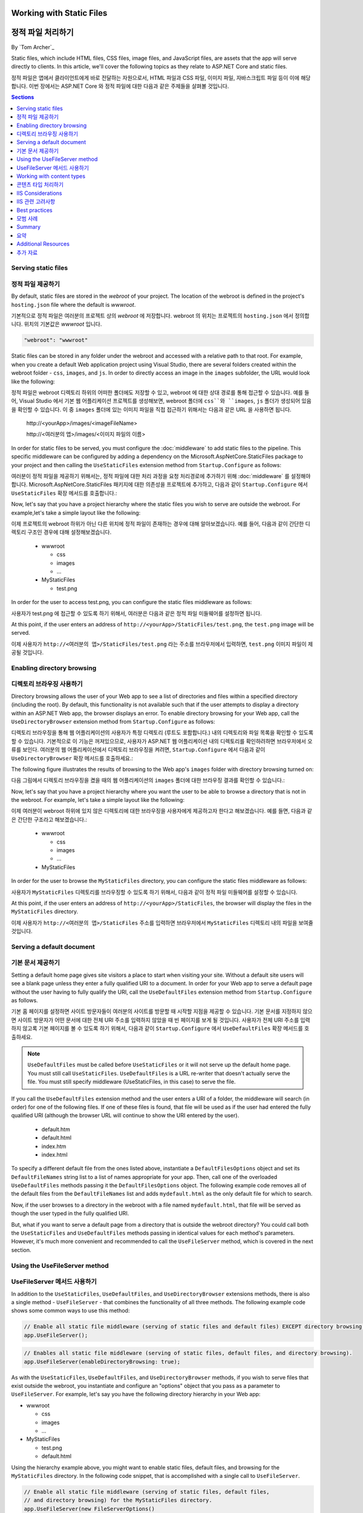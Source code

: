 .. _fundamentals-static-files:

Working with Static Files
=========================
정적 파일 처리하기
=========================
By `Tom Archer`_

Static files, which include HTML files, CSS files, image files, and JavaScript files, are assets that the app will serve directly to clients. In this article, we'll cover the following topics as they relate to ASP.NET Core and static files.

정적 파일은 앱에서 클라이언트에게 바로 전달하는 자원으로서, HTML 파일과 CSS 파일, 이미지 파일, 자바스크립트 파일 등이 이에 해당합니다. 이번 장에서는 ASP.NET Core 와 정적 파일에 대한 다음과 같은 주제들을 살펴볼 것입니다.

.. contents:: Sections
  :local:
  :depth: 1

Serving static files
--------------------
정적 파일 제공하기
--------------------

By default, static files are stored in the `webroot` of your project. The location of the webroot is defined in the project's ``hosting.json`` file where the default is `wwwroot`.

기본적으로 정적 파일은 여러분의 프로젝트 상의 `webroot` 에 저장합니다. webroot 의 위치는 프로젝트의 ``hosting.json`` 에서 정의합니다. 위치의 기본값은 `wwwroot` 입니다.

.. code-block:: json 

  "webroot": "wwwroot"

Static files can be stored in any folder under the webroot and accessed with a relative path to that root. For example, when you create a default Web application project using Visual Studio, there are several folders created within the webroot folder - ``css``, ``images``, and ``js``. In order to directly access an image in the ``images`` subfolder, the URL would look like the following:

정적 파일은 webroot 디렉토리 하위의 어떠한 폴더에도 저장할 수 있고, webroot 에 대한 상대 경로를 통해 접근할 수 있습니다. 예를 들어, Visual Studio 에서 기본 웹 어플리케이션 프로젝트를 생성해보면, webroot 폴더에 ``css``와 ``images``, ``js`` 폴더가 생성되어 있음을 확인할 수 있습니다. 이 중 ``images`` 폴더에 있는 이미지 파일을 직접 접근하기 위해서는 다음과 같은 URL 을 사용하면 됩니다. 

  \http://<yourApp>/images/<imageFileName>

  \http://<여러분의 앱>/images/<이미지 파일의 이름>

In order for static files to be served, you must configure the :doc:`middleware` to add static files to the pipeline. This specific middleware can be configured by adding a dependency on the Microsoft.AspNetCore.StaticFiles package to your project and then calling the ``UseStaticFiles`` extension method from ``Startup.Configure`` as follows:

여러분이 정적 파일을 제공하기 위해서는, 정적 파일에 대한 처리 과정을 요청 처리경로에 추가하기 위해 :doc:`middleware` 를 설정해야 합니다. Microsoft.AspNetCore.StaticFiles 패키지에 대한 의존성을 프로젝트에 추가하고, 다음과 같이 ``Startup.Configure`` 에서 ``UseStaticFiles`` 확장 메서드를 호출합니다.:

.. code-block:: c#
  :emphasize-lines: 5

  public void Configure(IApplicationBuilder app, IHostingEnvironment env, ILoggerFactory loggerFactory)
  {
    ...
    // Add static files to the request pipeline.
    // 요청 처리경로에 정적 파일을 추가
    app.UseStaticFiles();
    ...

Now, let's say that you have a project hierarchy where the static files you wish to serve are outside the webroot. For example,let's take a simple layout like the following:

이제 프로젝트의 webroot 하위가 아닌 다른 위치에 정적 파일이 존재하는 경우에 대해 알아보겠습니다. 예를 들어, 다음과 같이 간단한 디렉토리 구조인 경우에 대해 설정해보겠습니다.

  - wwwroot

    - css
    - images
    - ...

  - MyStaticFiles

    - test.png

In order for the user to access test.png, you can configure the static files middleware as follows:

사용자가 test.png 에 접근할 수 있도록 하기 위해서, 여러분은 다음과 같은 정적 파일 미들웨어를 설정하면 됩니다.

.. code-block:: c#
  :emphasize-lines: 5-9

  public void Configure(IApplicationBuilder app, IHostingEnvironment env, ILoggerFactory loggerFactory)
  {
    ...
    // Add MyStaticFiles static files to the request pipeline.
    // 요청 처리경로에 MyStaticFiles 디렉토리 상의 정적 파일을 추가
    app.UseStaticFiles(new StaticFileOptions()
    {
        FileProvider = new PhysicalFileProvider(@"D:\Source\WebApplication1\src\WebApplication1\MyStaticFiles"),
        RequestPath = new PathString("/StaticFiles")
    });
    ...

At this point, if the user enters an address of ``http://<yourApp>/StaticFiles/test.png``, the ``test.png`` image will be served.

이제 사용자가 ``http://<여러분의 앱>/StaticFiles/test.png`` 라는 주소를 브라우저에서 입력하면, ``test.png`` 이미지 파일이 제공될 것입니다.

Enabling directory browsing
---------------------------
디렉토리 브라우징 사용하기
---------------------------

Directory browsing allows the user of your Web app to see a list of directories and files within a specified directory (including the root). By default, this functionality is not available such that if the user attempts to display a directory within an ASP.NET Web app, the browser displays an error. To enable directory browsing for your Web app, call the ``UseDirectoryBrowser`` extension method from  ``Startup.Configure`` as follows:

디렉토리 브라우징을 통해 웹 어플리케이션의 사용자가 특정 디렉토리 (루트도 포함합니다.) 내의 디렉토리와 파일 목록을 확인할 수 있도록 할 수 있습니다. 기본적으로 이 기능은 꺼져있으므로, 사용자가 ASP.NET 웹 어플리케이션 내의 디렉토리를 확인하려하면 브라우저에서 오류를 보인다. 여러분의 웹 어플리케이션에서 디렉토리 브라우징을 켜려면, ``Startup.Configure`` 에서 다음과 같이 ``UseDirectoryBrowser`` 확장 메서드를 호출하세요.: 

.. code-block:: c#
  :emphasize-lines: 5

  public void Configure(IApplicationBuilder app, IHostingEnvironment env, ILoggerFactory loggerFactory)
  {
    ...
    // Turn on directory browsing for the current directory.
    // 현재 디렉토리에 대한 디렉토리 브라우징을 켬
    app.UseDirectoryBrowser();
    ...

The following figure illustrates the results of browsing to the Web app's ``images`` folder with directory browsing turned on:

다음 그림에서 디렉토리 브라우징을 켰을 때의 웹 어플리케이션의 ``images`` 폴더에 대한 브라우징 결과를 확인할 수 있습니다.:

.. image:: static-files/_static/dir-browse.png

Now, let's say that you have a project hierarchy where you want the user to be able to browse a directory that is not in the webroot. For example, let's take a simple layout like the following:

이제 여러분이 webroot 하위에 있지 않은 디렉토리에 대한 브라우징을 사용자에게 제공하고자 한다고 해보겠습니다. 예를 들면, 다음과 같은 간단한 구조라고 해보겠습니다.:

  - wwwroot

    - css
    - images
    - ...

  - MyStaticFiles

In order for the user to browse the ``MyStaticFiles`` directory, you can configure the static files middleware as follows:

사용자가 ``MyStaticFiles`` 디렉토리를 브라우징할 수 있도록 하기 위해서, 다음과 같이 정적 파일 미들웨어를 설정할 수 있습니다.

.. code-block:: c#
  :emphasize-lines: 5-9

  public void Configure(IApplicationBuilder app, IHostingEnvironment env, ILoggerFactory loggerFactory)
  {
    ...
    // Add the ability for the user to browse the MyStaticFiles directory.
    // 사용자가 MyStaticFiles 디렉토리를 브라우징할 수 있도록 하는 기능을 추가
    app.UseDirectoryBrowser(new DirectoryBrowserOptions()
    {
        FileProvider = new PhysicalFileProvider(@"D:\Source\WebApplication1\src\WebApplication1\MyStaticFiles"),
        RequestPath = new PathString("/StaticFiles")
    });
    ...

At this point, if the user enters an address of ``http://<yourApp>/StaticFiles``, the browser will display the files in the ``MyStaticFiles`` directory.

이제 사용자가 ``http://<여러분의 앱>/StaticFiles`` 주소를 입력하면 브라우저에서 ``MyStaticFiles`` 디렉토리 내의 파일을 보여줄 것입니다.

Serving a default document
--------------------------
기본 문서 제공하기
--------------------------

Setting a default home page gives site visitors a place to start when visiting your site. Without a default site users will see a blank page unless they enter a fully qualified URI to a document.  In order for your Web app to serve a default page without the user having to fully qualify the URI, call the ``UseDefaultFiles`` extension method from ``Startup.Configure`` as follows.

기본 홈 페이지를 설정하면 사이트 방문자들이 여러분의 사이트를 방문할 때 시작할 지점을 제공할 수 있습니다. 기본 문서를 지정하지 않으면 사이트 방문자가 어떤 문서에 대한 전체 URI 주소를 입력하지 않았을 때 빈 페이지를 보게 될 것입니다. 사용자가 전체 URI 주소를 입력하지 않고록 기본 페이지를 볼 수 있도록 하기 위해서, 다음과 같이 ``Startup.Configure`` 에서 ``UseDefaultFiles`` 확장 메서드를 호출하세요.  

.. code-block:: c#
  :emphasize-lines: 5-6

  public void Configure(IApplicationBuilder app, IHostingEnvironment env, ILoggerFactory loggerFactory)
  {
    ...
    // Serve the default file, if present.
    // 존재한다면 기본 파일 제공
    app.UseDefaultFiles();
    app.UseStaticFiles();
    ...

.. note:: ``UseDefaultFiles`` must be called before ``UseStaticFiles`` or it will not serve up the default home page. You must still call ``UseStaticFiles``. ``UseDefaultFiles`` is a URL re-writer that doesn't actually serve the file. You must still specify middleware (UseStaticFiles, in this case) to serve the file.

.. note:: 

If you call the ``UseDefaultFiles`` extension method and the user enters a URI of a folder, the middleware will search (in order) for one of the following files. If one of these files is found, that file will be used as if the user had entered the fully qualified URI (although the browser URL will continue to show the URI entered by the user).

  - default.htm
  - default.html
  - index.htm
  - index.html

To specify a different default file from the ones listed above, instantiate a ``DefaultFilesOptions`` object and set its ``DefaultFileNames`` string list to a list of names appropriate for your app. Then, call one of the overloaded ``UseDefaultFiles`` methods passing it the ``DefaultFilesOptions`` object. The following example code removes all of the default files from the ``DefaultFileNames`` list and adds  ``mydefault.html`` as the only default file for which to search.

.. code-block:: c#
  :emphasize-lines: 5-9

  public void Configure(IApplicationBuilder app, IHostingEnvironment env, ILoggerFactory loggerFactory)
  {
    ...
    // Serve my app-specific default file, if present.
    DefaultFilesOptions options = new DefaultFilesOptions();
    options.DefaultFileNames.Clear();
    options.DefaultFileNames.Add("mydefault.html");
    app.UseDefaultFiles(options);
    app.UseStaticFiles();
    ...

Now, if the user browses to a directory in the webroot with a file named ``mydefault.html``, that file will be served as though the user typed in the fully qualified URI.

But, what if you want to serve a default page from a directory that is outside the webroot directory? You could call both the ``UseStaticFiles`` and ``UseDefaultFiles`` methods passing in identical values for each method's parameters. However, it's much more convenient and recommended to call the ``UseFileServer`` method, which is covered in the next section.

Using the UseFileServer method
------------------------------
UseFileServer 메서드 사용하기
------------------------------

In addition to the ``UseStaticFiles``, ``UseDefaultFiles``, and ``UseDirectoryBrowser`` extensions methods, there is also a single method - ``UseFileServer`` - that combines the functionality of all three methods. The following example code shows some common ways to use this method:

.. code-block:: c#

  // Enable all static file middleware (serving of static files and default files) EXCEPT directory browsing.
  app.UseFileServer();

.. code-block:: c#

  // Enables all static file middleware (serving of static files, default files, and directory browsing).
  app.UseFileServer(enableDirectoryBrowsing: true);

As with the ``UseStaticFiles``, ``UseDefaultFiles``, and ``UseDirectoryBrowser`` methods, if you wish to serve files that exist outside the webroot, you instantiate and configure an "options" object that you pass as a parameter to ``UseFileServer``. For example, let's say you have the following directory hierarchy in your Web app:

- wwwroot

  - css
  - images
  - ...

- MyStaticFiles

  - test.png
  - default.html

Using the hierarchy example above, you might want to enable static files, default files, and browsing for the ``MyStaticFiles`` directory. In the following code snippet, that is accomplished with a single call to ``UseFileServer``.

.. code-block:: c#

  // Enable all static file middleware (serving of static files, default files,
  // and directory browsing) for the MyStaticFiles directory.
  app.UseFileServer(new FileServerOptions()
  {
      FileProvider = new PhysicalFileProvider(@"D:\Source\WebApplication1\src\WebApplication1\MyStaticFiles"),
      RequestPath = new PathString("/StaticFiles"),
      EnableDirectoryBrowsing = true
  });

Using the example hierarchy and code snippet from above, here's what happens if the user browses to various URIs:

  - ``http://<yourApp>/StaticFiles/test.png`` - The ``MyStaticFiles/test.png`` file will be served to and presented by the browser.
  - ``http://<yourApp>/StaticFiles`` - Since a default file is present (``MyStaticFiles/default.html``), that file will be served. If that file didn't exist, the browser would present a list of files in the ``MyStaticFiles`` directory (because the ``FileServerOptions.EnableDirectoryBrowsing`` property is set to ``true``).

Working with content types
--------------------------
콘텐츠 타입 처리하기
--------------------------

The ASP.NET static files middleware understands almost 400 known file content types. If the user attempts to reach a file of an unknown file type, the static file middleware will not attempt to serve the file.

Let's take the following directory/file hierarchy example to illustrate:

- wwwroot

  - css
  - images

    - test.image

  - ...

Using this hierarchy, you could enable static file serving and directory browsing with the following:

.. code-block:: c#
  :emphasize-lines: 5-6

  public void Configure(IApplicationBuilder app, IHostingEnvironment env, ILoggerFactory loggerFactory)
  {
    ...
    // Serve static files and allow directory browsing.
    app.UseDirectoryBrowser();
    app.UseStaticFiles();

If the user browses to ``http://<yourApp>/images``, a directory listing will be displayed by the browser that includes the ``test.image`` file. However, if the user clicks on that file, they will see a 404 error - even though the file obviously exists. In order to allow the serving of unknown file types, you could set the ``StaticFileOptions.ServeUnknownFileTypes`` property to ``true`` and specify a default content type via ``StaticFileOptions.DefaultContentType``. (Refer to this `list of common MIME content types <http://www.freeformatter.com/mime-types-list.html>`_.)

.. code-block:: c#
  :emphasize-lines: 5-10

  public void Configure(IApplicationBuilder app, IHostingEnvironment env, ILoggerFactory loggerFactory)
  {
    ...
    // Serve static files and allow directory browsing.
    app.UseDirectoryBrowser();
    app.UseStaticFiles(new StaticFileOptions
    {
      ServeUnknownFileTypes = true,
      DefaultContentType = "image/png"
    });

At this point, if the user browses to a file whose content type is unknown, the browser will treat it as an image and render it accordingly.

So far, you've seen how to specify a default content type for any file type that ASP.NET doesn't recognize. However, what if you have multiple file types that are unknown to ASP.NET? That's where the ``FileExtensionContentTypeProvider`` class comes in.

The ``FileExtensionContentTypeProvider`` class contains an internal collection that maps file extensions to MIME content types. To specify custom content types, simply instantiate a ``FileExtensionContentTypeProvider`` object and add a mapping to the ``FileExtensionContentTypeProvider.Mappings`` dictionary for each needed file extension/content type. In the following example, the code adds a mapping of the file extension ``.myapp`` to the MIME content type ``application/x-msdownload``.

.. code-block:: c#
  :emphasize-lines: 5-13

  public void Configure(IApplicationBuilder app, IHostingEnvironment env, ILoggerFactory loggerFactory)
  {
    ...

    // Allow directory browsing.
    app.UseDirectoryBrowser();

    // Set up custom content types - associating file extension to MIME type
    var provider = new FileExtensionContentTypeProvider();
    provider.Mappings.Add(".myapp", "application/x-msdownload");

    // Serve static files.
    app.UseStaticFiles(new StaticFileOptions { ContentTypeProvider = provider });

    ...

Now, if the user attempts to browse to any file with an extension of ``.myapp``, the user will be prompted to download the file (or it will happen automatically depending on the browser).

IIS Considerations
------------------
IIS 관련 고려사항
------------------

ASP.NET Core applications hosted in IIS use the HTTP platform handler to forward all requests to the application including requests for static files. The IIS static file handler is not used because it won’t get a chance to handle the request before it is handled by the HTTP platform handler.

IIS 를 통해 호스팅하는 ASP.NET Core 어플리케이션에서는 정적 파일을 포함한 모든 요청을 HTTP 플랫폼 핸들러를 통해 전달합니다. HTTP 플랫폼 핸들러를 통해 처리되므로 IIS 정적 파일 핸들러는 사용되지 않습니다. 

Best practices
--------------
모범 사례
--------------

This section includes a list of best practices for working with static files:

이번 단락에서는 정적 파일을 다루는 모범 사례들을 확인해보겠습니다.

  - Code files (including C# and Razor files) should be placed outside of the app project's webroot. This creates a clean separation between your app's static (non-compilable) content and source code.
  - 코드 파일들 (C# 이나 Razor 파일들) 은 어플리케이션 프로젝트의 webroot 외부에 저장해야 합니다. 이를 통해 어플리케이션의 정적 콘텐트 (컴파일 할 수 없는 파일들) 과 소스 코드를 명확히 분리할 수 있습니다.

Summary
-------
요약
-------
In this article, you learned how the static files middleware component in ASP.NET Core allows you to serve static files, enable directory browsing, and serve default files. You also saw how to work with content types that ASP.NET doesn't recognize. Finally, the article explained some IIS considerations and presented some best practices for working with static files.

여러분은 ASP.NET Core 에서 정적 파일 미들웨어 컴포넌트를 통해 어떻게 정적 파일을 제공하고 디렉토리 브라우징을 가능하게 하며 기본 파일을 제공하는지 확인하였습니다. 또한 ASP.NET 에서 인식하지 못하는 콘텐츠 타입을 다루는 방법도 확인하였습니다. 그리고 몇몇 IIS 관련 고려사항에 대해 알아보았고, 정적파일을 다루는 몇 가지 모범 사례도 확인하였습니다. 

Additional Resources
--------------------
추가 자료
--------------------

- :doc:`middleware`
